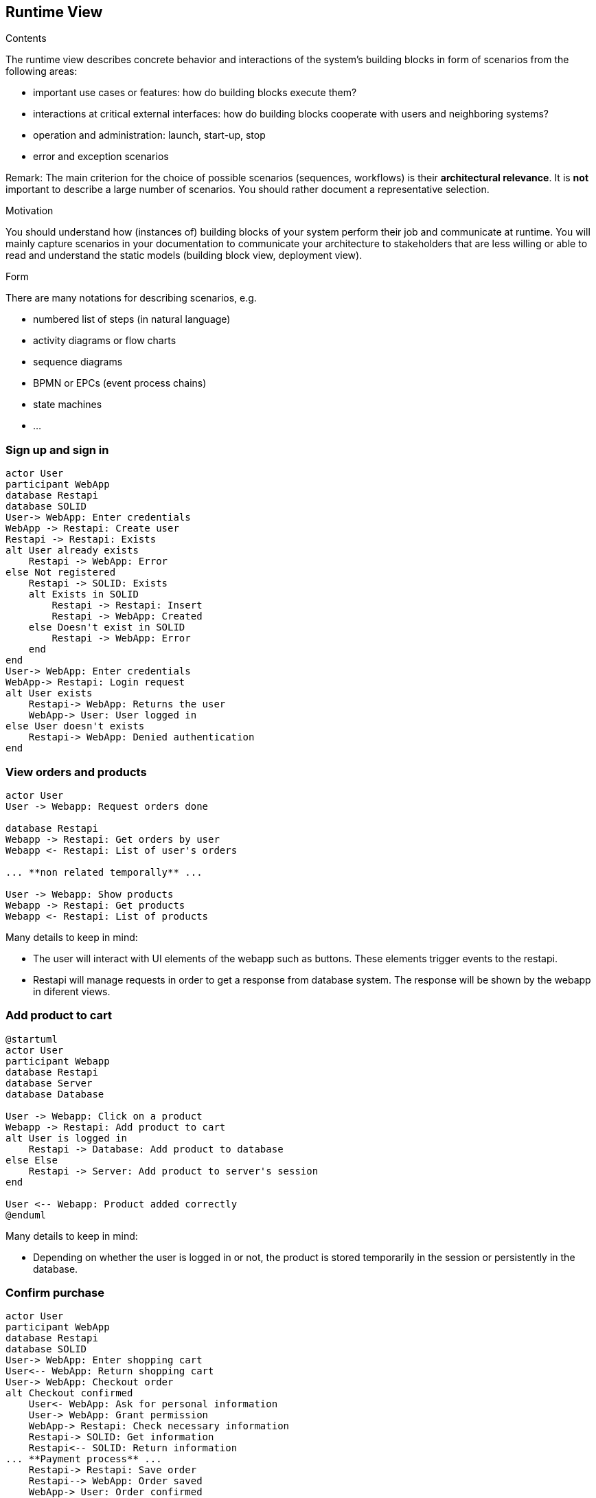 [[section-runtime-view]]
== Runtime View


[role="arc42help"]
****
.Contents
The runtime view describes concrete behavior and interactions of the system’s building blocks in form of scenarios from the following areas:

* important use cases or features: how do building blocks execute them?
* interactions at critical external interfaces: how do building blocks cooperate with users and neighboring systems?
* operation and administration: launch, start-up, stop
* error and exception scenarios

Remark: The main criterion for the choice of possible scenarios (sequences, workflows) is their *architectural relevance*. It is *not* important to describe a large number of scenarios. You should rather document a representative selection.

.Motivation
You should understand how (instances of) building blocks of your system perform their job and communicate at runtime.
You will mainly capture scenarios in your documentation to communicate your architecture to stakeholders that are less willing or able to read and understand the static models (building block view, deployment view).

.Form
There are many notations for describing scenarios, e.g.

* numbered list of steps (in natural language)
* activity diagrams or flow charts
* sequence diagrams
* BPMN or EPCs (event process chains)
* state machines
* ...

****

=== Sign up and sign in

[plantuml,"Sequence diagram_signUp_signIn", png]
----
actor User
participant WebApp
database Restapi
database SOLID
User-> WebApp: Enter credentials
WebApp -> Restapi: Create user
Restapi -> Restapi: Exists
alt User already exists
    Restapi -> WebApp: Error
else Not registered
    Restapi -> SOLID: Exists
    alt Exists in SOLID
        Restapi -> Restapi: Insert
        Restapi -> WebApp: Created
    else Doesn't exist in SOLID
        Restapi -> WebApp: Error
    end
end
User-> WebApp: Enter credentials
WebApp-> Restapi: Login request
alt User exists
    Restapi-> WebApp: Returns the user
    WebApp-> User: User logged in
else User doesn't exists
    Restapi-> WebApp: Denied authentication
end
----

=== View orders and products

[plantuml,"Sequence diagram",png]
----
actor User
User -> Webapp: Request orders done

database Restapi
Webapp -> Restapi: Get orders by user
Webapp <- Restapi: List of user's orders

... **non related temporally** ...

User -> Webapp: Show products
Webapp -> Restapi: Get products
Webapp <- Restapi: List of products
----
Many details to keep in mind:

* The user will interact with UI elements of the webapp such as buttons. These elements trigger events to the restapi.
* Restapi will manage requests in order to get a response from database system. The response will be shown by the webapp in diferent views.


=== Add product to cart 
[plantuml,"Sequence diagram_AddProduct",png]
----
@startuml
actor User
participant Webapp
database Restapi
database Server
database Database

User -> Webapp: Click on a product
Webapp -> Restapi: Add product to cart
alt User is logged in
    Restapi -> Database: Add product to database
else Else
    Restapi -> Server: Add product to server's session
end

User <-- Webapp: Product added correctly
@enduml
----
Many details to keep in mind:

* Depending on whether the user is logged in or not, the product is stored temporarily in the session or persistently in the database. 

=== Confirm purchase

[plantuml,"Sequence diagram_Confirm_purchase",png]
----
actor User
participant WebApp
database Restapi
database SOLID
User-> WebApp: Enter shopping cart
User<-- WebApp: Return shopping cart
User-> WebApp: Checkout order
alt Checkout confirmed
    User<- WebApp: Ask for personal information
    User-> WebApp: Grant permission
    WebApp-> Restapi: Check necessary information
    Restapi-> SOLID: Get information
    Restapi<-- SOLID: Return information
... **Payment process** ...
    Restapi-> Restapi: Save order
    Restapi--> WebApp: Order saved
    WebApp-> User: Order confirmed
else Checkout error
    WebApp-> User: Error with payment
end
----